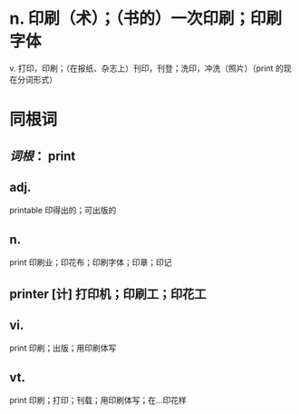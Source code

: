 * n. 印刷（术）；（书的）一次印刷；印刷字体
v. 打印，印刷；（在报纸、杂志上）刊印，刊登；洗印，冲洗（照片）（print 的现在分词形式）
* 同根词
** [[词根]]： print
** adj.
printable 印得出的；可出版的
** n.
print 印刷业；印花布；印刷字体；印章；印记
** printer [计] 打印机；印刷工；印花工
** vi.
print 印刷；出版；用印刷体写
** vt.
print 印刷；打印；刊载；用印刷体写；在…印花样